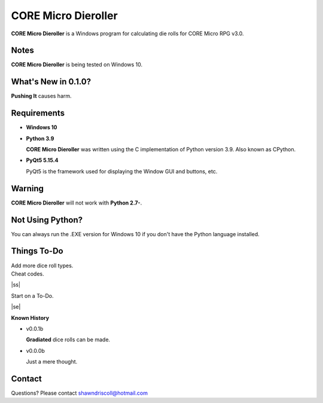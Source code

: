 
**CORE Micro Dieroller**
========================

.. figure:: images/coremicro_app_art.png


**CORE Micro Dieroller** is a Windows program for calculating die rolls for CORE Micro RPG v3.0.


Notes
-----

**CORE Micro Dieroller** is being tested on Windows 10.


What's New in 0.1.0?
--------------------

**Pushing It** causes harm.


Requirements
------------

* **Windows 10**

* **Python 3.9**
   
  **CORE Micro Dieroller** was written using the C implementation of Python
  version 3.9. Also known as CPython.
   
* **PyQt5 5.15.4**

  PyQt5 is the framework used for displaying the Window GUI and buttons, etc.
   

Warning
-------

**CORE Micro Dieroller** will not work with **Python 2.7-**.


Not Using Python?
-----------------

You can always run the .EXE version for Windows 10 if you don't have the Python language installed.


.. |ss| raw:: html

    <strike>

.. |se| raw:: html

    </strike>

Things To-Do
------------

| Add more dice roll types.
| Cheat codes.
|ss|

| Start on a To-Do.

|se|

**Known History**

* v0.0.1b

  **Gradiated** dice rolls can be made.

* v0.0.0b

  Just a mere thought.


Contact
-------
Questions? Please contact shawndriscoll@hotmail.com
